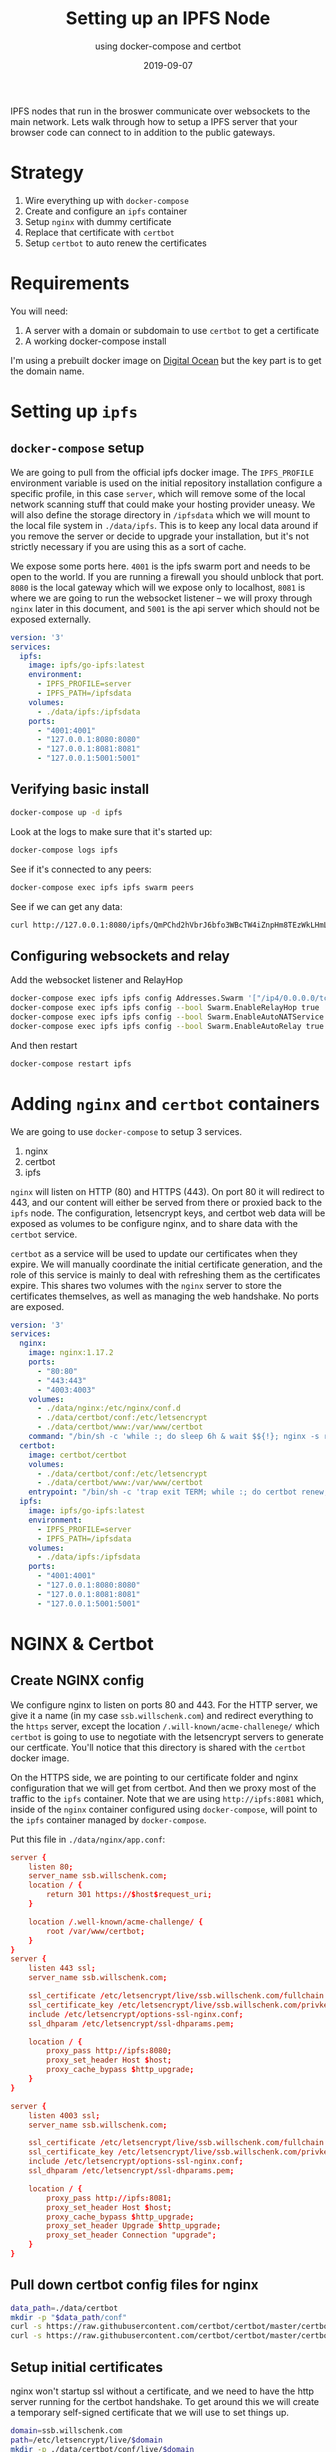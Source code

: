 #+title: Setting up an IPFS Node
#+subtitle: using docker-compose and certbot
#+tags[]: howto, ipfs, docker, docker-compose, certbot
#+date: 2019-09-07

IPFS nodes that run in the broswer communicate over websockets to the main network.  Lets walk through how to setup a IPFS server that your browser code can connect to in addition to the public gateways.

* Strategy
1. Wire everything up with =docker-compose=
2. Create and configure an =ipfs= container
3. Setup =nginx= with dummy certificate
4. Replace that certificate with =certbot=
5. Setup =certbot= to auto renew the certificates

* Requirements
You will need:

1. A server with a domain or subdomain to use =certbot= to get a certificate
2. A working docker-compose install

I'm using a prebuilt docker image on [[https://www.digitalocean.com/][Digital Ocean]] but the key part is to get the domain name.
* Setting up =ipfs=
** =docker-compose= setup

We are going to pull from the official ipfs docker image.  The =IPFS_PROFILE= environment variable is used on the initial repository installation configure a specific profile, in this case =server=, which will remove some of the local network scanning stuff that could make your hosting provider uneasy.  We will also define the storage directory in =/ipfsdata= which we will mount to the local file system in =./data/ipfs=.  This is to keep any local data around if you remove the server or decide to upgrade your installation, but it's not strictly necessary if you are using this as a sort of cache.

We expose some ports here. =4001= is the ipfs swarm port and needs to be open to the world.  If you are running a firewall you should unblock that port. =8080= is the local gateway which will we expose only to localhost, =8081= is where we are going to run the websocket listener -- we will proxy through =nginx= later in this document, and =5001= is the api server which should not be exposed externally.

#+BEGIN_SRC yml
version: '3'
services:
  ipfs:
    image: ipfs/go-ipfs:latest
    environment:
      - IPFS_PROFILE=server
      - IPFS_PATH=/ipfsdata
    volumes:
      - ./data/ipfs:/ipfsdata
    ports:
      - "4001:4001"
      - "127.0.0.1:8080:8080"
      - "127.0.0.1:8081:8081"
      - "127.0.0.1:5001:5001"
#+END_SRC

** Verifying basic install

#+BEGIN_SRC bash
docker-compose up -d ipfs
#+END_SRC

Look at the logs to make sure that it's started up:

#+BEGIN_SRC bash
docker-compose logs ipfs
#+END_SRC

See if it's connected to any peers:

#+BEGIN_SRC bash
docker-compose exec ipfs ipfs swarm peers
#+END_SRC

See if we can get any data:

#+BEGIN_SRC bash
curl http://127.0.0.1:8080/ipfs/QmPChd2hVbrJ6bfo3WBcTW4iZnpHm8TEzWkLHmLpXhF68A
#+END_SRC

** Configuring websockets and relay
Add the websocket listener and RelayHop

#+BEGIN_SRC bash
docker-compose exec ipfs ipfs config Addresses.Swarm '["/ip4/0.0.0.0/tcp/4001", "/ip4/0.0.0.0/tcp/8081/ws", "/ip6/::/tcp/4001"]' --json
docker-compose exec ipfs ipfs config --bool Swarm.EnableRelayHop true 
docker-compose exec ipfs ipfs config --bool Swarm.EnableAutoNATService true
docker-compose exec ipfs ipfs config --bool Swarm.EnableAutoRelay true
#+END_SRC

And then restart

#+BEGIN_SRC bash
docker-compose restart ipfs
#+END_SRC
* Adding =nginx= and =certbot= containers

We are going to use =docker-compose= to setup 3 services.

1. nginx
2. certbot
3. ipfs

=nginx= will listen on HTTP (80) and HTTPS (443).  On port 80 it will redirect to 443, and our content will either be served from there or proxied back to the =ipfs= node.  The configuration, letsencrypt keys, and certbot web data will be exposed as volumes to be configure nginx, and to share data with the =certbot= service.

=certbot= as a service will be used to update our certificates when they expire.  We will manually coordinate the initial certificate generation, and the role of this service is mainly to deal with refreshing them as the certificates expire.  This shares two volumes with the =nginx= server to store the certificates themselves, as well as managing the web handshake. No ports are exposed.


#+BEGIN_SRC yml
version: '3'
services:
  nginx:
    image: nginx:1.17.2
    ports:
      - "80:80"
      - "443:443"
      - "4003:4003"
    volumes:
      - ./data/nginx:/etc/nginx/conf.d
      - ./data/certbot/conf:/etc/letsencrypt
      - ./data/certbot/www:/var/www/certbot
    command: "/bin/sh -c 'while :; do sleep 6h & wait $${!}; nginx -s reload; done & nginx -g \"daemon off;\"'"
  certbot:
    image: certbot/certbot
    volumes:
      - ./data/certbot/conf:/etc/letsencrypt
      - ./data/certbot/www:/var/www/certbot
    entrypoint: "/bin/sh -c 'trap exit TERM; while :; do certbot renew; sleep 12h & wait $${!}; done;'"
  ipfs:
    image: ipfs/go-ipfs:latest
    environment:
      - IPFS_PROFILE=server
      - IPFS_PATH=/ipfsdata
    volumes:
      - ./data/ipfs:/ipfsdata
    ports:
      - "4001:4001"
      - "127.0.0.1:8080:8080"
      - "127.0.0.1:8081:8081"
      - "127.0.0.1:5001:5001"
#+END_SRC
* NGINX & Certbot
** Create NGINX config

We configure nginx to listen on ports 80 and 443.  For the HTTP server, we give it a name (in my case =ssb.willschenk.com=) and redirect everything to the =https= server, except the location =/.will-known/acme-challenege/= which =certbot= is going to use to negotiate with the letsencrypt servers to generate our certficate.  You'll notice that this directory is shared with the =certbot= docker image.

On the HTTPS side, we are pointing to our certificate folder and nginx configuration that we will get from certbot.  And then we proxy most of the traffic to the =ipfs= container.  Note that we are using =http://ipfs:8081= which, inside of the =nginx= container configured using =docker-compose=, will point to the =ipfs= container managed by =docker-compose=.

Put this file in =./data/nginx/app.conf=:

#+BEGIN_SRC conf
server {
    listen 80;
    server_name ssb.willschenk.com;
    location / {
        return 301 https://$host$request_uri;
    }

    location /.well-known/acme-challenge/ {
    	root /var/www/certbot;
    }
}
server {
    listen 443 ssl;
    server_name ssb.willschenk.com;

    ssl_certificate /etc/letsencrypt/live/ssb.willschenk.com/fullchain.pem;
    ssl_certificate_key /etc/letsencrypt/live/ssb.willschenk.com/privkey.pem;
    include /etc/letsencrypt/options-ssl-nginx.conf;
    ssl_dhparam /etc/letsencrypt/ssl-dhparams.pem;
    
    location / {
    	proxy_pass http://ipfs:8080;
    	proxy_set_header Host $host;
    	proxy_cache_bypass $http_upgrade;
    }
}

server {
    listen 4003 ssl;
    server_name ssb.willschenk.com;

    ssl_certificate /etc/letsencrypt/live/ssb.willschenk.com/fullchain.pem;
    ssl_certificate_key /etc/letsencrypt/live/ssb.willschenk.com/privkey.pem;
    include /etc/letsencrypt/options-ssl-nginx.conf;
    ssl_dhparam /etc/letsencrypt/ssl-dhparams.pem;
    
    location / {
        proxy_pass http://ipfs:8081;
        proxy_set_header Host $host;
        proxy_cache_bypass $http_upgrade;
        proxy_set_header Upgrade $http_upgrade;
        proxy_set_header Connection "upgrade";
    }
}

#+END_SRC

** Pull down certbot config files for nginx

#+BEGIN_SRC bash
  data_path=./data/certbot
  mkdir -p "$data_path/conf"
  curl -s https://raw.githubusercontent.com/certbot/certbot/master/certbot-nginx/certbot_nginx/tls_configs/options-ssl-nginx.conf > "$data_path/conf/options-ssl-nginx.conf"
  curl -s https://raw.githubusercontent.com/certbot/certbot/master/certbot/ssl-dhparams.pem > "$data_path/conf/ssl-dhparams.pem"
#+END_SRC

** Setup initial certificates

nginx won't startup ssl without a certificate, and we need to have the http server running for the certbot handshake.  To get around this we will create a temporary self-signed certificate that we will use to set things up.

#+BEGIN_SRC bash
domain=ssb.willschenk.com
path=/etc/letsencrypt/live/$domain
mkdir -p ./data/certbot/conf/live/$domain
docker-compose run --rm --entrypoint "\
  openssl req -x509 -nodes -newkey rsa:1024 -days 1\
    -keyout '$path/privkey.pem' \
    -out '$path/fullchain.pem' \
    -subj '/CN=localhost'" certbot
#+END_SRC

** Get the real certs

First start up the ipfs and nginx containers

#+BEGIN_SRC bash
docker-compose up -d ipfs
docker-compose up -d nginx
#+END_SRC

Check out the logs for nginx to make sure that there are no errors, with =docker-compose logs nginx=.  If it has successfully started up, remove the temporary certificates:

#+BEGIN_SRC bash
docker-compose run --rm --entrypoint "\
  rm -Rf /etc/letsencrypt/live/$domain && \
  rm -Rf /etc/letsencrypt/archive/$domain && \
  rm -Rf /etc/letsencrypt/renewal/$domain.conf" certbot
#+END_SRC

Then start a on-off certbot container to do the request, changing your email address:

#+BEGIN_SRC bash
email_arg=wschenk@gmail.com
docker-compose run --rm --entrypoint "\
  certbot certonly --webroot -w /var/www/certbot \
    --email $email_arg \
    -d $domain
    --rsa-key-size 4096 \
    --agree-tos \
    --force-renewal" certbot
#+END_SRC

Answer some questions, and you should now have some valid certificates.

** Restart everything

Now lets bring everything down, and start it up like it will in the future:

#+BEGIN_SRC bash
docker-compose down
docker-compose up -d
#+END_SRC

And remember you can check the individual logs with =docker-compose logs name= where name is one of =ipfs=, =nginx=, =certbot=

* Testing it out
** Checking to see if you have =ipfs= peers

From the host machine:

#+BEGIN_SRC bash
curl http://127.0.0.1:5001/api/v0/swarm/peers|jq
#+END_SRC

Or using the ipfs command inside of the container:

#+BEGIN_SRC bash
docker-compose exec ipfs ipfs swarm peers
#+END_SRC
** Checking to see if your new public gateway works
You can do this from your webbrowser or the command line.

#+BEGIN_SRC bash
curl https://ssb.willschenk.com/ipfs/QmPChd2hVbrJ6bfo3WBcTW4iZnpHm8TEzWkLHmLpXhF68A
#+END_SRC
** Checking to make sure that API isn't exposed to the internet

From another computer, make sure that you haven't exposed this port to the wild wild world:

#+BEGIN_SRC bash
curl http://ssb.willschenk.com:5001/api/v0/swarm/peers|jq
#+END_SRC

** Checking WebSockets

Visit [[https://www.websocket.org/echo.html]] and put in the address of your server to make sure that you can connect over websockets.  In my case, it's =wss://ssb.willschenk.com:4003=

* Conclusion
From here you should be able to start working with your node directly.  In a later post we'll use some JavaScript code in the browser that will connect to your peer and walk through actually using the node a bit more.  Have fun!

* References
1. [[https://medium.com/@pentacent/nginx-and-lets-encrypt-with-docker-in-less-than-5-minutes-b4b8a60d3a71][nginx and docker]]
2. [[https://raw.githubusercontent.com/wmnnd/nginx-certbot/master/init-letsencrypt.sh][init-letsencrypt.sh]]
3. [[https://medium.com/textileio/tutorial-setting-up-an-ipfs-peer-part-ii-67a99cd2c5][Setting up an IPFS Peer]]
4. [[https://hackernoon.com/public-ipfs-node-behind-nginx-reverse-proxy-5682747f174b][ipfs node behing reverse proxy]]
5. https://github.com/ipfs/js-ipfs/tree/master/examples
6. https://hub.docker.com/r/ipfs/js-ipfs
7. https://github.com/ipfs/js-ipfs#running-js-ipfs-with-docker
8. https://github.com/ipfs/js-ipfs/blob/master/init-and-daemon.sh

